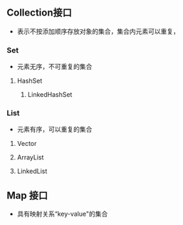 ** Collection接口
- 表示不按添加顺序存放对象的集合，集合内元素可以重复，
*** Set
- 元素无序，不可重复的集合
**** HashSet
***** LinkedHashSet
*** List
- 元素有序，可以重复的集合
**** Vector
**** ArrayList
**** LinkedList
** Map 接口
- 具有映射关系“key-value"的集合

